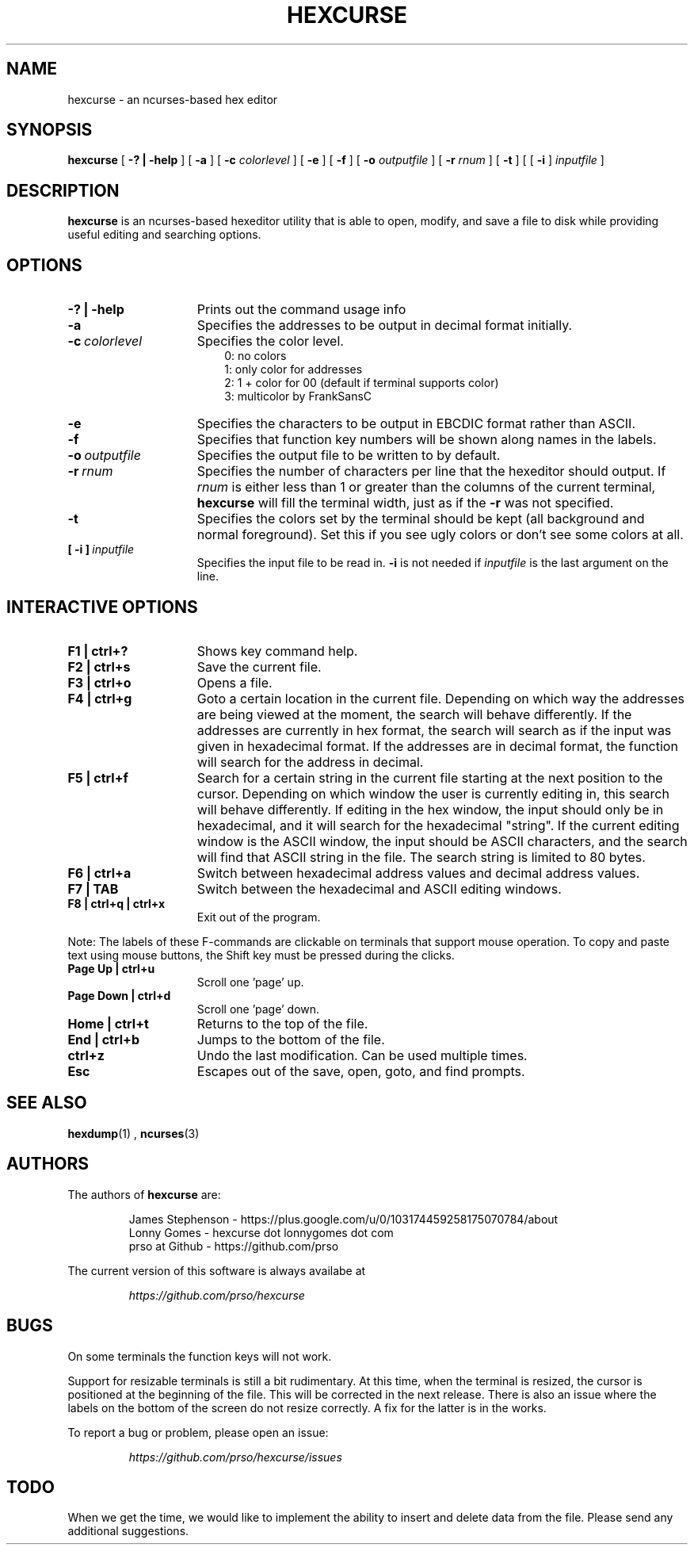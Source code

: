 .\" to process use the following command
.\" groff -man -Tascii manpagename.1
.TH HEXCURSE 1 "15 April 2022"
.SH NAME
hexcurse \- an ncurses-based hex editor
.SH SYNOPSIS
.B hexcurse
[
.B \-? | \-help
] [
.B \-a
] [
.B \-c
.I colorlevel
] [
.B \-e
] [
.B \-f
] [
.B \-o
.I outputfile
] [
.B \-r
.I rnum
] [
.B \-t
] [ [
.BR \-i
]
.I inputfile
]
.SH DESCRIPTION
.B hexcurse
is an ncurses-based hexeditor utility that is able to open, modify, and save a file to disk while providing useful editing and searching options.
.SH OPTIONS
.TP 15
.B \-? " | " \-help
Prints out the command usage info
.TP 15
.B -a
Specifies the addresses to be output in decimal format initially.
.TP 15
.BI -c \ colorlevel
Specifies the color level.
.RS 18
0: no colors
.RE
.RS 18
1: only color for addresses
.RE
.RS 18
2: 1 + color for 00 (default if terminal supports color)
.RE
.RS 18
3: multicolor by FrankSansC
.RE
.TP 15
.B -e
Specifies the characters to be output in EBCDIC format rather than ASCII.
.TP 15
.B -f
Specifies that function key numbers will be shown along names in the labels.
.TP 15
.BI \-o \ outputfile
Specifies the output file to be written to by default.
.TP 15
.BI \-r \ rnum
Specifies the number of characters per line that the hexeditor should output.  If
.I rnum
is either less than 1 or greater than the columns of the current terminal,
.B hexcurse
will fill the terminal width, just as if the
.B \-r
was not specified.
.TP 15
.B -t
Specifies the colors set by the terminal should be kept (all background and normal foreground). Set this if you see ugly colors or don't see some colors at all.
.TP 15
.BI [\ \-i\ ] \ inputfile
Specifies the input file to be read in.
.B \-i
is not needed if
.I inputfile
is the last argument on the line.
.SH INTERACTIVE OPTIONS
.TP 15
.B F1 | ctrl+?
Shows key command help.
.TP 15
.B F2 | ctrl+s
Save the current file.
.TP 15
.B F3 | ctrl+o
Opens a file.
.TP 15
.B F4 | ctrl+g
Goto a certain location in the current file.  Depending on which way the addresses are being viewed at the moment, the search will behave differently.  If the addresses are currently in hex format, the search will search as if the input was given in hexadecimal format.  If the addresses are in decimal format, the function will search for the address in decimal.
.TP 15
.B F5 | ctrl+f
Search for a certain string in the current file starting at the next position to the cursor.  Depending on which window the user is currently editing in, this search will behave differently.  If editing in the hex window, the input should only be in hexadecimal, and it will search for the hexadecimal "string".  If the current editing window is the ASCII window, the input should be ASCII characters, and the search will find that ASCII string in the file.  The search string is limited to 80 bytes.
.TP 15
.B F6 | ctrl+a
Switch between hexadecimal address values and decimal address values.
.TP 15
.B F7 | TAB
Switch between the hexadecimal and ASCII editing windows.
.TP 15
.B F8 | ctrl+q | ctrl+x
Exit out of the program.
.LP
Note: The labels of these F-commands are clickable on terminals that support mouse operation.  To copy and paste text using mouse buttons, the Shift key must be pressed during the clicks.
.TP 15
.B Page Up | ctrl+u
Scroll one 'page' up.
.TP 15
.B Page Down | ctrl+d
Scroll one 'page' down.
.TP 15
.B Home | ctrl+t
Returns to the top of the file.
.TP 15
.B End | ctrl+b
Jumps to the bottom of the file.
.TP 15
.B ctrl+z
Undo the last modification.  Can be used multiple times.
.TP 15
.B Esc
Escapes out of the save, open, goto, and find prompts.
.SH SEE ALSO
.BR hexdump (1)
,
.BR ncurses (3)
.SH AUTHORS
The authors of
.B hexcurse
are:
.LP
.RS
James Stephenson - https://plus.google.com/u/0/103174459258175070784/about
.RE
.RS
Lonny Gomes - hexcurse dot lonnygomes dot com
.RE
.RS
prso at Github - https://github.com/prso
.RE
.LP
The current version of this software is always availabe at
.LP
.RS
.I https://github.com/prso/hexcurse
.RE
.SH BUGS
On some terminals the function keys will not work.  
.LP
Support for resizable terminals is still a bit rudimentary.  At this time, when
the terminal is resized, the cursor is positioned at the beginning of the file.
This will be corrected in the next release.  There is also an issue where the
labels on the bottom of the screen do not resize correctly.  A fix for the
latter is in the works.
.LP
To report a bug or problem, please open an issue:
.LP
.RS
.I https://github.com/prso/hexcurse/issues
.RE
.SH TODO
When we get the time, we would like to implement the ability to insert and delete data from the file.  Please send any additional suggestions.
